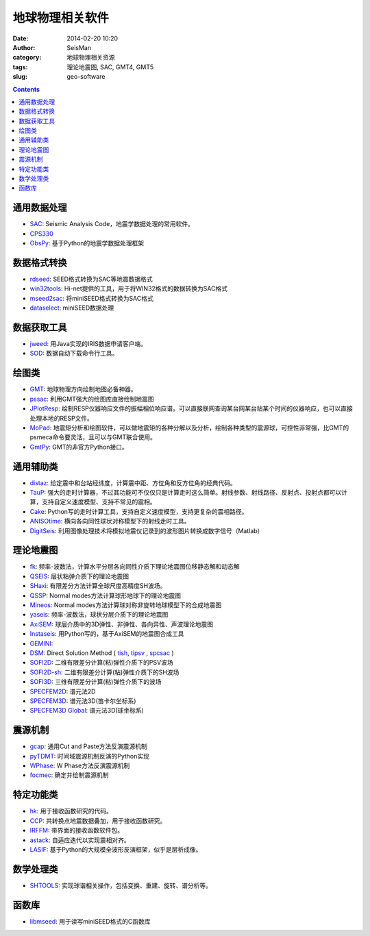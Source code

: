 地球物理相关软件
################

:date: 2014-02-20 10:20
:author: SeisMan
:category: 地球物理相关资源
:tags: 理论地震图, SAC, GMT4, GMT5
:slug: geo-software

.. contents::

通用数据处理
============

- `SAC`_: Seismic Analysis Code，地震学数据处理的常用软件。
- `CPS330`_
- `ObsPy`_: 基于Python的地震学数据处理框架

数据格式转换
============

- `rdseed`_: SEED格式转换为SAC等地震数据格式
- `win32tools`_: Hi-net提供的工具，用于将WIN32格式的数据转换为SAC格式
- `mseed2sac`_: 将miniSEED格式转换为SAC格式
- `dataselect`_: miniSEED数据处理

数据获取工具
============

- `jweed`_: 用Java实现的IRIS数据申请客户端。
- `SOD`_: 数据自动下载命令行工具。

绘图类
======

- `GMT`_: 地球物理方向绘制地图必备神器。
- `pssac`_: 利用GMT强大的绘图库直接绘制地震图
- `JPlotResp`_: 绘制RESP仪器响应文件的振幅相位响应谱。可以直接联网查询某台网某台站某个时间的仪器响应，也可以直接处理本地的RESP文件。
- `MoPad`_: 地震矩分析和绘图软件，可以做地震矩的各种分解以及分析，绘制各种类型的震源球，可控性非常强，比GMT的psmeca命令要灵活，且可以与GMT联合使用。
- `GmtPy`_: GMT的非官方Python接口。

通用辅助类
==========

- `distaz`_: 给定震中和台站经纬度，计算震中距、方位角和反方位角的经典代码。
- `TauP`_: 强大的走时计算器，不过其功能可不仅仅只是计算走时这么简单。射线参数、射线路径、反射点、投射点都可以计算，支持自定义速度模型、支持不常见的震相。
- `Cake`_: Python写的走时计算工具，支持自定义速度模型，支持更复杂的震相路径。
- `ANISOtime`_: 横向各向同性球状对称模型下的射线走时工具。
- `DigitSeis`_: 利用图像处理技术将模拟地震仪记录到的波形图片转换成数字信号（Matlab）

理论地震图
==========

- `fk`_: 频率-波数法，计算水平分层各向同性介质下理论地震图位移静态解和动态解
- `QSEIS`_: 层状粘弹介质下的理论地震图
- `SHaxi`_: 有限差分方法计算全球尺度高精度SH波场。
- `QSSP`_: Normal modes方法计算球形地球下的理论地震图
- `Mineos`_: Normal modes方法计算球对称非旋转地球模型下的合成地震图
- `yaseis`_: 频率-波数法，球状分层介质下的理论地震图
- `AxiSEM`_: 球层介质中的3D弹性、非弹性、各向异性、声波理论地震图
- `Instaseis`_: 用Python写的，基于AxiSEM的地震图合成工具
- `GEMINI`_:
- `DSM`_: Direct Solution Method ( `tish <http://www-solid.eps.s.u-tokyo.ac.jp/~dsm/software/software/tipsv-1.8.0.tar.gz>`_, `tipsv <http://www-solid.eps.s.u-tokyo.ac.jp/~dsm/software/software/tish-1.9.0.tar.gz>`_ , `spcsac <http://www-solid.eps.s.u-tokyo.ac.jp/~dsm/software/software/spcsac-v1.0.0.tar.gz>`_ )
- `SOFI2D`_: 二维有限差分计算(粘)弹性介质下的PSV波场
- `SOFI2D-sh`_: 二维有限差分计算(粘)弹性介质下的SH波场
- `SOFI3D`_: 三维有限差分计算(粘)弹性介质下的波场
- `SPECFEM2D`_: 谱元法2D
- `SPECFEM3D`_: 谱元法3D(笛卡尔坐标系)
- `SPECFEM3D Global`_: 谱元法3D(球坐标系)

震源机制
========

- `gcap`_: 通用Cut and Paste方法反演震源机制
- `pyTDMT`_: 时间域震源机制反演的Python实现
- `WPhase`_: W Phase方法反演震源机制
- `focmec`_: 确定并绘制震源机制

特定功能类
==========

- `hk`_: 用于接收函数研究的代码。
- `CCP`_: 共转换点地震数据叠加，用于接收函数研究。
- `IRFFM`_: 带界面的接收函数软件包。
- `astack`_: 自适应迭代以实现震相对齐。
- `LASIF`_: 基于Python的大规模全波形反演框架，似乎是层析成像。

数学处理类
==========

- `SHTOOLS`_: 实现球谐相关操作，包括变换、重建、旋转、谱分析等。

函数库
======

- `libmseed`_: 用于读写miniSEED格式的C函数库

.. _ANISOtime: http://www-solid.eps.s.u-tokyo.ac.jp/~dsm/anisotime.html
.. _astack: http://rses.anu.edu.au/seismology/soft/astack/index.html
.. _SAC: http://www.iris.edu/ds/nodes/dmc/forms/sac/
.. _Cake: http://emolch.github.io/pyrocko/current/cake_doc.html
.. _CPS330: http://www.eas.slu.edu/eqc/eqccps.html
.. _rdseed: http://www.iris.edu/ds/nodes/dmc/forms/rdseed/
.. _win32tools: http://www.hinet.bosai.go.jp/REGS/manual/dlDialogue.php?r=win32tools
.. _mseed2sac: https://seiscode.iris.washington.edu/projects/mseed2sac
.. _jweed: http://ds.iris.edu/ds/nodes/dmc/software/downloads/jweed/
.. _GMT: http://gmt.soest.hawaii.edu/
.. _pssac: http://www.eas.slu.edu/People/LZhu/home.html
.. _JPlotResp: http://www.isti2.com/JPlotResp/
.. _MoPad: http://www.larskrieger.de/mopad/
.. _GmtPy: http://emolch.github.io/gmtpy/
.. _distaz: http://www.seis.sc.edu/software/distaz/
.. _TauP: http://www.seis.sc.edu/taup/
.. _fk: http://www.eas.slu.edu/People/LZhu/home.html
.. _SHaxi: http://svn.geophysik.uni-muenchen.de/trac/shaxi
.. _Mineos: https://github.com/geodynamics/mineos
.. _hk: http://www.eas.slu.edu/People/LZhu/home.html
.. _IRFFM: http://rses.anu.edu.au/~hrvoje/IRFFMv1.1.html
.. _CCP: http://www.eas.slu.edu/People/LZhu/home.html
.. _gcap: http://www.eas.slu.edu/People/LZhu/home.html
.. _yaseis: https://seiscode.iris.washington.edu/projects/yaseis
.. _AxiSEM: http://seis.earth.ox.ac.uk/axisem/
.. _Instaseis: http://instaseis.net/
.. _LASIF: http://www.lasif.net/
.. _pyTDMT: https://github.com/fabriziobernardi/pydmt
.. _GEMINI: http://www.quest-itn.org/library/software/gemini-greens-function-of-the-earth-by-minor-integration
.. _DSM: http://www-solid.eps.s.u-tokyo.ac.jp/~dsm/software/software.htm
.. _SOFI2D: https://git.scc.kit.edu/GPIAG-Software/SOFI2D/
.. _SOFI2D-sh: https://git.scc.kit.edu/GPIAG-Software/SOFI2D_sh
.. _SOFI3D: https://git.scc.kit.edu/GPIAG-Software/SOFI3D
.. _SPECFEM2D: https://geodynamics.org/cig/software/specfem2d/
.. _SPECFEM3D: https://geodynamics.org/cig/software/specfem3d/
.. _SPECFEM3D Global: https://geodynamics.org/cig/software/specfem3d_globe/
.. _ObsPy: https://github.com/obspy/obspy/wiki
.. _dataselect: https://seiscode.iris.washington.edu/projects/dataselect
.. _SHTOOLS: https://github.com/SHTOOLS/SHTOOLS
.. _WPhase: http://eost.u-strasbg.fr/wphase/
.. _focmec: https://seiscode.iris.washington.edu/projects/focmec
.. _SOD: http://www.seis.sc.edu/sod/
.. _libmseed: https://seiscode.iris.washington.edu/projects/libmseed
.. _QSEIS: http://www.gfz-potsdam.de/en/section/physics-of-earthquakes-and-volcanoes/data-products-services/downloads-software/
.. _QSSP: http://www.gfz-potsdam.de/en/section/physics-of-earthquakes-and-volcanoes/data-products-services/downloads-software/
.. _DigitSeis: http://www.seismology.harvard.edu/research/DigitSeis.html
